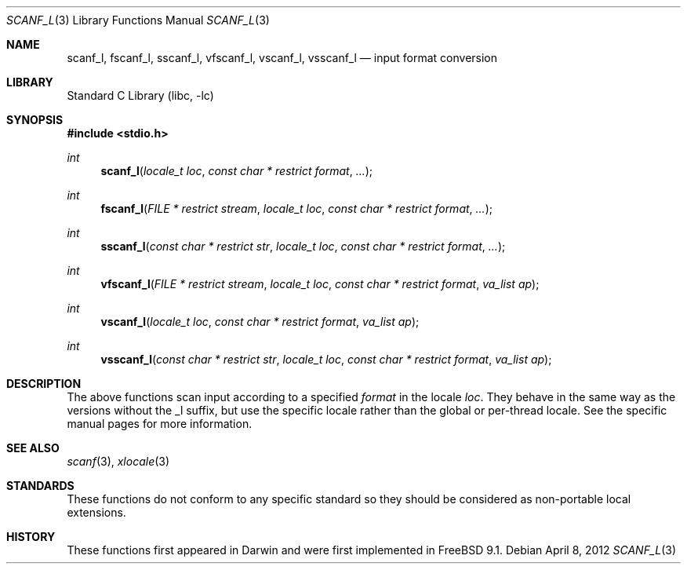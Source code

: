 .\" Copyright (c) 2012 Isabell Long <issyl0@FreeBSD.org>
.\" All rights reserved.
.\"
.\" Redistribution and use in source and binary forms, with or without
.\" modification, are permitted provided that the following conditions
.\" are met:
.\" 1. Redistributions of source code must retain the above copyright
.\"    notice, this list of conditions and the following disclaimer.
.\" 2. Redistributions in binary form must reproduce the above copyright
.\"    notice, this list of conditions and the following disclaimer in the
.\"    documentation and/or other materials provided with the distribution.
.\"
.\" THIS SOFTWARE IS PROVIDED BY THE AUTHOR AND CONTRIBUTORS ``AS IS'' AND
.\" ANY EXPRESS OR IMPLIED WARRANTIES, INCLUDING, BUT NOT LIMITED TO, THE
.\" IMPLIED WARRANTIES OF MERCHANTABILITY AND FITNESS FOR A PARTICULAR PURPOSE
.\" ARE DISCLAIMED.  IN NO EVENT SHALL THE AUTHOR OR CONTRIBUTORS BE LIABLE
.\" FOR ANY DIRECT, INDIRECT, INCIDENTAL, SPECIAL, EXEMPLARY, OR CONSEQUENTIAL
.\" DAMAGES (INCLUDING, BUT NOT LIMITED TO, PROCUREMENT OF SUBSTITUTE GOODS
.\" OR SERVICES; LOSS OF USE, DATA, OR PROFITS; OR BUSINESS INTERRUPTION)
.\" HOWEVER CAUSED AND ON ANY THEORY OF LIABILITY, WHETHER IN CONTRACT, STRICT
.\" LIABILITY, OR TORT (INCLUDING NEGLIGENCE OR OTHERWISE) ARISING IN ANY WAY
.\" OUT OF THE USE OF THIS SOFTWARE, EVEN IF ADVISED OF THE POSSIBILITY OF
.\" SUCH DAMAGE.
.\"
.\" $FreeBSD: releng/10.2/lib/libc/stdio/scanf_l.3 240518 2012-09-14 21:28:56Z eadler $
.\"
.Dd April 8, 2012
.Dt SCANF_L 3
.Os
.Sh NAME
.Nm scanf_l ,
.Nm fscanf_l ,
.Nm sscanf_l ,
.Nm vfscanf_l ,
.Nm vscanf_l ,
.Nm vsscanf_l
.Nd input format conversion
.Sh LIBRARY
.Lb libc
.Sh SYNOPSIS
.In stdio.h
.Ft int
.Fn scanf_l "locale_t loc" "const char * restrict format" "..."
.Ft int
.Fn fscanf_l "FILE * restrict stream" "locale_t loc" "const char * restrict format" "..."
.Ft int
.Fn sscanf_l "const char * restrict str" "locale_t loc" "const char * restrict format" "..."
.Ft int
.Fn vfscanf_l "FILE * restrict stream" "locale_t loc" "const char * restrict format" "va_list ap"
.Ft int
.Fn vscanf_l "locale_t loc" "const char * restrict format" "va_list ap"
.Ft int
.Fn vsscanf_l "const char * restrict str" "locale_t loc" "const char * restrict format" "va_list ap"
.Sh DESCRIPTION
The above functions scan input according to a specified
.Fa format
in the locale
.Fa loc .
They behave in the same way as the versions without the _l suffix, but use
the specific locale rather than the global or per-thread locale.
See the specific manual pages for more information.
.Sh SEE ALSO
.Xr scanf 3 ,
.Xr xlocale 3
.Sh STANDARDS
These functions do not conform to any specific standard so they should be
considered as non-portable local extensions.
.Sh HISTORY
These functions first appeared in Darwin and were first implemented in
.Fx 9.1 .
